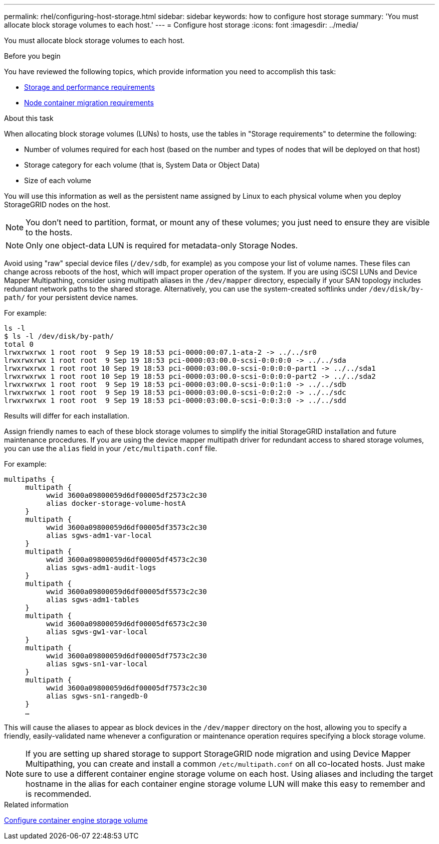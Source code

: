 ---
permalink: rhel/configuring-host-storage.html
sidebar: sidebar
keywords: how to configure host storage
summary: 'You must allocate block storage volumes to each host.'
---
= Configure host storage
:icons: font
:imagesdir: ../media/

[.lead]
You must allocate block storage volumes to each host.

.Before you begin

You have reviewed the following topics, which provide information you need to accomplish this task:

* link:storage-and-performance-requirements.html[Storage and performance requirements]
* link:node-container-migration-requirements.html[Node container migration requirements]

.About this task

When allocating block storage volumes (LUNs) to hosts, use the tables in "Storage requirements" to determine the following:

* Number of volumes required for each host (based on the number and types of nodes that will be deployed on that host)
* Storage category for each volume (that is, System Data or Object Data)
* Size of each volume

You will use this information as well as the persistent name assigned by Linux to each physical volume when you deploy StorageGRID nodes on the host.

NOTE: You don't need to partition, format, or mount any of these volumes; you just need to ensure they are visible to the hosts.

NOTE: Only one object-data LUN is required for metadata-only Storage Nodes.

Avoid using "raw" special device files (`/dev/sdb`, for example) as you compose your list of volume names. These files can change across reboots of the host, which will impact proper operation of the system. If you are using iSCSI LUNs and Device Mapper Multipathing, consider using multipath aliases in the `/dev/mapper` directory, especially if your SAN topology includes redundant network paths to the shared storage. Alternatively, you can use the system-created softlinks under `/dev/disk/by-path/` for your persistent device names.

For example:

----
ls -l
$ ls -l /dev/disk/by-path/
total 0
lrwxrwxrwx 1 root root  9 Sep 19 18:53 pci-0000:00:07.1-ata-2 -> ../../sr0
lrwxrwxrwx 1 root root  9 Sep 19 18:53 pci-0000:03:00.0-scsi-0:0:0:0 -> ../../sda
lrwxrwxrwx 1 root root 10 Sep 19 18:53 pci-0000:03:00.0-scsi-0:0:0:0-part1 -> ../../sda1
lrwxrwxrwx 1 root root 10 Sep 19 18:53 pci-0000:03:00.0-scsi-0:0:0:0-part2 -> ../../sda2
lrwxrwxrwx 1 root root  9 Sep 19 18:53 pci-0000:03:00.0-scsi-0:0:1:0 -> ../../sdb
lrwxrwxrwx 1 root root  9 Sep 19 18:53 pci-0000:03:00.0-scsi-0:0:2:0 -> ../../sdc
lrwxrwxrwx 1 root root  9 Sep 19 18:53 pci-0000:03:00.0-scsi-0:0:3:0 -> ../../sdd
----

Results will differ for each installation.

Assign friendly names to each of these block storage volumes to simplify the initial StorageGRID installation and future maintenance procedures. If you are using the device mapper multipath driver for redundant access to shared storage volumes, you can use the `alias` field in your `/etc/multipath.conf` file.

For example:

----
multipaths {
     multipath {
          wwid 3600a09800059d6df00005df2573c2c30
          alias docker-storage-volume-hostA
     }
     multipath {
          wwid 3600a09800059d6df00005df3573c2c30
          alias sgws-adm1-var-local
     }
     multipath {
          wwid 3600a09800059d6df00005df4573c2c30
          alias sgws-adm1-audit-logs
     }
     multipath {
          wwid 3600a09800059d6df00005df5573c2c30
          alias sgws-adm1-tables
     }
     multipath {
          wwid 3600a09800059d6df00005df6573c2c30
          alias sgws-gw1-var-local
     }
     multipath {
          wwid 3600a09800059d6df00005df7573c2c30
          alias sgws-sn1-var-local
     }
     multipath {
          wwid 3600a09800059d6df00005df7573c2c30
          alias sgws-sn1-rangedb-0
     }
     …
----

This will cause the aliases to appear as block devices in the `/dev/mapper` directory on the host, allowing you to specify a friendly, easily-validated name whenever a configuration or maintenance operation requires specifying a block storage volume.

NOTE: If you are setting up shared storage to support StorageGRID node migration and using Device Mapper Multipathing, you can create and install a common `/etc/multipath.conf` on all co-located hosts. Just make sure to use a different container engine storage volume on each host. Using aliases and including the target hostname in the alias for each container engine storage volume LUN will make this easy to remember and is recommended.

.Related information

link:configuring-docker-storage-volume.html[Configure container engine storage volume]
